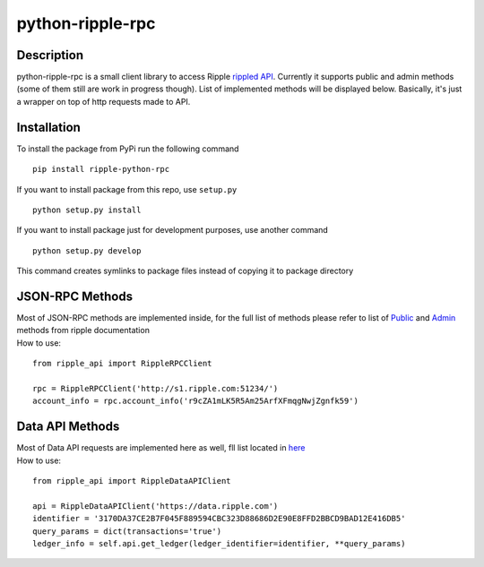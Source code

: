 ===================
python-ripple-rpc
===================
Description
------------

python-ripple-rpc is a small client library to access Ripple `rippled API <https://developers.ripple.com/rippled-api.html>`_.
Currently it supports public and admin methods (some of them still are work in progress though). List of implemented methods will be displayed below.
Basically, it's just a wrapper on top of http requests made to API.

Installation
-------------

To install the package from PyPi run the following command

::

    pip install ripple-python-rpc

If you want to install package from this repo, use ``setup.py``

::

    python setup.py install

If you want to install package just for development purposes, use another command

::

    python setup.py develop

This command creates symlinks to package files instead of copying it to package directory

JSON-RPC Methods
----------------

| Most of JSON-RPC methods are implemented inside, for the full list of methods please refer to list of `Public <https://developers.ripple.com/public-rippled-methods.html>`_ and `Admin <https://developers.ripple.com/admin-rippled-methods.html>`_ methods from ripple documentation
| How to use:

::

    from ripple_api import RippleRPCClient

    rpc = RippleRPCClient('http://s1.ripple.com:51234/')
    account_info = rpc.account_info('r9cZA1mLK5R5Am25ArfXFmqgNwjZgnfk59')


Data API Methods
----------------

| Most of Data API requests are implemented here as well, fll list located in `here <https://developers.ripple.com/data-api.html>`_
| How to use:

::

    from ripple_api import RippleDataAPIClient

    api = RippleDataAPIClient('https://data.ripple.com')
    identifier = '3170DA37CE2B7F045F889594CBC323D88686D2E90E8FFD2BBCD9BAD12E416DB5'
    query_params = dict(transactions='true')
    ledger_info = self.api.get_ledger(ledger_identifier=identifier, **query_params)


